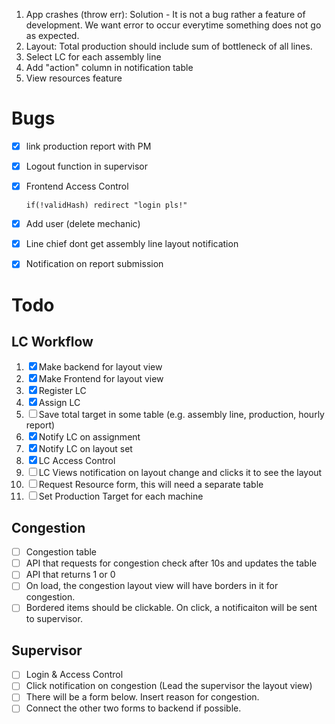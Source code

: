  1. App crashes (throw err): Solution - It is not a bug rather a feature of development. We want error to occur everytime something does not go as expected.
 2. Layout: Total production should include sum of bottleneck of all lines.
 3. Select LC for each assembly line
 4. Add "action" column in notification table
 5. View resources feature

* Bugs
- [X] link production report with PM
- [X] Logout function in supervisor
- [X] Frontend Access Control
  #+begin_src text
  if(!validHash) redirect "login pls!"
  #+end_src
- [X] Add user (delete mechanic)
- [X] Line chief dont get assembly line layout notification
- [X] Notification on report submission
* Todo
** LC Workflow
1. [X] Make backend for layout view
2. [X] Make Frontend for layout view
3. [X] Register LC
4. [X] Assign LC
5. [ ] Save total target in some table (e.g. assembly line, production, hourly report)
6. [X] Notify LC on assignment
7. [X] Notify LC on layout set
8. [X] LC Access Control
9. [ ] LC Views notification on layout change and clicks it to see the layout
10. [ ] Request Resource form, this will need a separate table
11. [ ] Set Production Target for each machine
** Congestion
- [ ] Congestion table
- [ ] API that requests for congestion check after 10s and updates the table
- [ ] API that returns 1 or 0
- [ ] On load, the congestion layout view will have borders in it for congestion.
- [ ] Bordered items should be clickable. On click, a notificaiton will be sent to supervisor.
** Supervisor
- [ ] Login & Access Control
- [ ] Click notification on congestion (Lead the supervisor the layout view)
- [ ] There will be a form below. Insert reason for congestion.
- [ ] Connect the other two forms to backend if possible.
